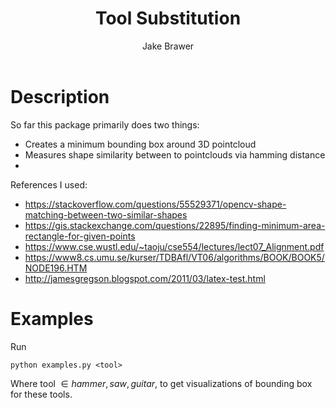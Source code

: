 #+TITLE:     Tool Substitution 
#+AUTHOR:    Jake Brawer

* Description 
  So far this package primarily does two things:
   - Creates a minimum bounding box around 3D pointcloud
   - Measures shape similarity between to pointclouds via hamming distance
   - 
  References I used:
  
   - https://stackoverflow.com/questions/55529371/opencv-shape-matching-between-two-similar-shapes
   - https://gis.stackexchange.com/questions/22895/finding-minimum-area-rectangle-for-given-points
   - https://www.cse.wustl.edu/~taoju/cse554/lectures/lect07_Alignment.pdf
   - https://www8.cs.umu.se/kurser/TDBAfl/VT06/algorithms/BOOK/BOOK5/NODE196.HTM
   - http://jamesgregson.blogspot.com/2011/03/latex-test.html
  
* Examples
  
Run

#+BEGIN_SRC shell
 python examples.py <tool>
#+END_SRC

Where tool \in {hammer, saw, guitar}, to get visualizations of bounding box for these tools.



